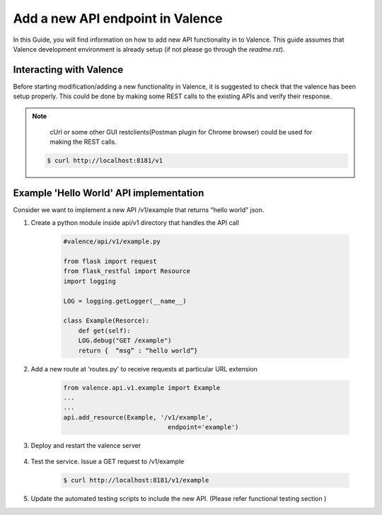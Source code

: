 ..
      Copyright 2016 Intel Corporation
      All Rights Reserved.

      Licensed under the Apache License, Version 2.0 (the "License"); you may
      not use this file except in compliance with the License. You may obtain
      a copy of the License at

          http://www.apache.org/licenses/LICENSE-2.0

      Unless required by applicable law or agreed to in writing, software
      distributed under the License is distributed on an "AS IS" BASIS, WITHOUT
      WARRANTIES OR CONDITIONS OF ANY KIND, either express or implied. See the
      License for the specific language governing permissions and limitations
      under the License.

=================================
Add a new API endpoint in Valence
=================================

In this Guide, you will find information on how to add new API functionality in to Valence. 
This guide assumes that Valence development environment is already setup (if not please go through the `readme.rst`). 


Interacting with Valence
-------------------------

Before starting modification/adding a new functionality in Valence, it is suggested to  check that the valence has been setup properly. This could be done by making some REST calls to the existing APIs and verify their response.

.. NOTE::

         cUrl or some other GUI restclients(Postman plugin for Chrome browser) could be used for making the REST calls. 

        .. code-block:: bash

           $ curl http://localhost:8181/v1


Example 'Hello World' API implementation
----------------------------------------

Consider we want to implement a new API /v1/example that returns "hello world" json.

#. Create a python module inside api/v1 directory that 
   handles the API call

        .. code-block:: python

           #valence/api/v1/example.py

           from flask import request
           from flask_restful import Resource
           import logging

           LOG = logging.getLogger(__name__)

           class Example(Resorce):
               def get(self):
               LOG.debug("GET /example")
               return {  “msg” : “hello world”}

#. Add a new route at 'routes.py' to receive requests at particular URL extension

        .. code-block:: python

           from valence.api.v1.example import Example
           ...
           ...
           api.add_resource(Example, '/v1/example', 
                                       endpoint='example')

#. Deploy and restart the valence server

        .. include:: deploy.rst


#. Test the service. Issue a GET request to /v1/example

        .. code-block:: bash

           $ curl http://localhost:8181/v1/example

#. Update the automated testing scripts to include the new API.
   (Please refer functional testing section )
    

